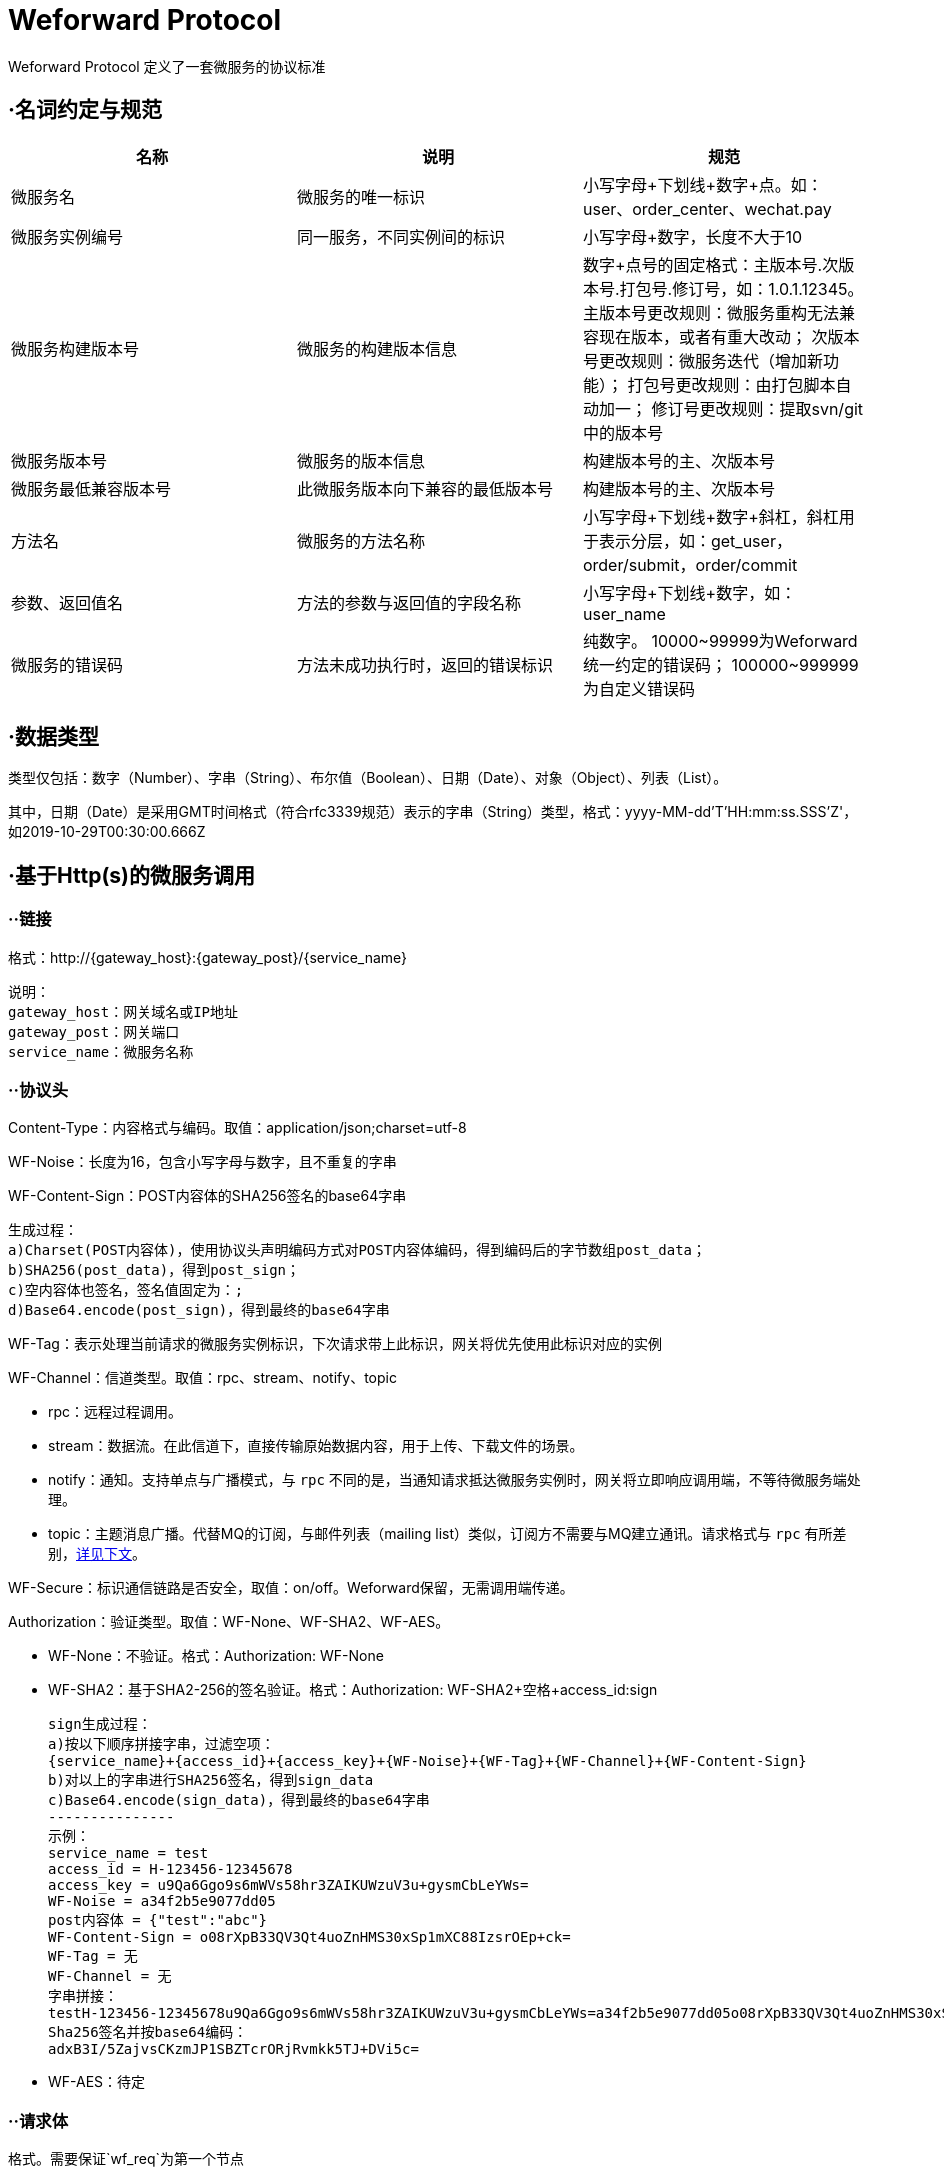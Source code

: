 
= Weforward Protocol

Weforward Protocol 定义了一套微服务的协议标准

== ·名词约定与规范

[options="header"]
|===
名称|说明|规范

|微服务名
|微服务的唯一标识
|小写字母+下划线+数字+点。如：user、order_center、wechat.pay

|微服务实例编号
|同一服务，不同实例间的标识
|小写字母+数字，长度不大于10

|微服务构建版本号
|微服务的构建版本信息
|数字+点号的固定格式：主版本号.次版本号.打包号.修订号，如：1.0.1.12345。
主版本号更改规则：微服务重构无法兼容现在版本，或者有重大改动；
次版本号更改规则：微服务迭代（增加新功能）；
打包号更改规则：由打包脚本自动加一；
修订号更改规则：提取svn/git中的版本号

|微服务版本号
|微服务的版本信息
|构建版本号的主、次版本号

|微服务最低兼容版本号
|此微服务版本向下兼容的最低版本号
|构建版本号的主、次版本号

|方法名
|微服务的方法名称
|小写字母+下划线+数字+斜杠，斜杠用于表示分层，如：get_user，order/submit，order/commit

|参数、返回值名
|方法的参数与返回值的字段名称
|小写字母+下划线+数字，如：user_name

|微服务的错误码
|方法未成功执行时，返回的错误标识
|纯数字。
10000~99999为Weforward统一约定的错误码；
100000~999999为自定义错误码

|===

== ·数据类型

类型仅包括：数字（Number）、字串（String）、布尔值（Boolean）、日期（Date）、对象（Object）、列表（List）。

其中，日期（Date）是采用GMT时间格式（符合rfc3339规范）表示的字串（String）类型，格式：yyyy-MM-dd'T'HH:mm:ss.SSS'Z'，如2019-10-29T00:30:00.666Z

== ·基于Http(s)的微服务调用

=== ··链接

格式：http://{gateway_host}:{gateway_post}/{service_name}

	说明：
	gateway_host：网关域名或IP地址
	gateway_post：网关端口
	service_name：微服务名称

=== ··协议头

Content-Type：内容格式与编码。取值：application/json;charset=utf-8

WF-Noise：长度为16，包含小写字母与数字，且不重复的字串

WF-Content-Sign：POST内容体的SHA256签名的base64字串

	生成过程：
	a)Charset(POST内容体)，使用协议头声明编码方式对POST内容体编码，得到编码后的字节数组post_data；
	b)SHA256(post_data)，得到post_sign；
	c)空内容体也签名，签名值固定为：;
	d)Base64.encode(post_sign)，得到最终的base64字串

WF-Tag：表示处理当前请求的微服务实例标识，下次请求带上此标识，网关将优先使用此标识对应的实例

WF-Channel：信道类型。取值：rpc、stream、notify、topic

* rpc：远程过程调用。
* stream：数据流。在此信道下，直接传输原始数据内容，用于上传、下载文件的场景。
* notify：通知。支持单点与广播模式，与 `rpc` 不同的是，当通知请求抵达微服务实例时，网关将立即响应调用端，不等待微服务端处理。
* topic：主题消息广播。代替MQ的订阅，与邮件列表（mailing list）类似，订阅方不需要与MQ建立通讯。请求格式与 `rpc` 有所差别，<<channel_topic,详见下文>>。

WF-Secure：标识通信链路是否安全，取值：on/off。Weforward保留，无需调用端传递。

Authorization：验证类型。取值：WF-None、WF-SHA2、WF-AES。

* WF-None：不验证。格式：Authorization: WF-None
* WF-SHA2：基于SHA2-256的签名验证。格式：Authorization: WF-SHA2+空格+access_id:sign

	sign生成过程：
	a)按以下顺序拼接字串，过滤空项：
	{service_name}+{access_id}+{access_key}+{WF-Noise}+{WF-Tag}+{WF-Channel}+{WF-Content-Sign}
	b)对以上的字串进行SHA256签名，得到sign_data
	c)Base64.encode(sign_data)，得到最终的base64字串
	---------------
	示例：
	service_name = test
	access_id = H-123456-12345678
	access_key = u9Qa6Ggo9s6mWVs58hr3ZAIKUWzuV3u+gysmCbLeYWs=
	WF-Noise = a34f2b5e9077dd05
	post内容体 = {"test":"abc"}
	WF-Content-Sign = o08rXpB33QV3Qt4uoZnHMS30xSp1mXC88IzsrOEp+ck=
	WF-Tag = 无
	WF-Channel = 无
	字串拼接：
	testH-123456-12345678u9Qa6Ggo9s6mWVs58hr3ZAIKUWzuV3u+gysmCbLeYWs=a34f2b5e9077dd05o08rXpB33QV3Qt4uoZnHMS30xSp1mXC88IzsrOEp+ck=
	Sha256签名并按base64编码：
	adxB3I/5ZajvsCKzmJP1SBZTcrORjRvmkk5TJ+DVi5c=

* WF-AES：待定

=== ··请求体

格式。需要保证`wf_req`为第一个节点

[source,json]
----
{
	"wf_req": {
		"ver":"1.0",
		"res_id":"File$abc123",
		"trace_token":"1234567890abcdef",
		"wait_timeout":60
	},
	"invoke": {
		"method": "methodA"
		"params": {
			"param1": "value1"
		}
	}
}
----

字段说明

[options="header"]
|===
名称|说明|必需

|wf_req
|Weforward框架请求节点
|是

|ver
|指定微服务版本号
|否

|res_id
|资源标识（由微服务定义）
|否

|res_right
|调用方（客户端）对‘res_id’的权限，由网关调用微服务时传入。
|否

|trace_token
|跟踪微服务调用的令牌，由网关调用微服务时传入。微服务在此次调用中继续调用其他微服务时，需将此token传给网关
|否

|wait_timeout
|客户端等待网关响应时间，单位：秒
|否

|client_access
|调用方（客户端）的access id，由网关调用微服务时传入。
|否

|client_addr
|调用方（客户端）的ip地址，由网关调用微服务时传入。
|否

|tenant
|租户标识。调用方（客户端）的access所属租户的标识，由网关调用微服务时传入。
|否

|openid
|基于OAuth协议生成的用户身份标识。调用方（客户端）的access基于OAuth协议生成时，通常带有openid，由网关调用微服务时传入。
|否

|marks
|标识。详见下表
|否

|invoke
|微服务的调用信息节点
|是

|method
|调用的方法名称
|是

|params
|调用的方法参数
|否

|===

wf_req标识表。 +
标识的值由2进制的位(bit)按“或运行”叠加而成，每一位表示一个Boolean值。

[options="header"]
|===
位(bit)|Boolean值说明

|1<<0
|请求支持转发

|1<<1
|通知使用广播模式（配合<code>notify</code>信道使用）

|===

=== ··响应体

格式。需要保证`wf_resp`为第一个节点

[source,json]
----
{
	"wf_resp": {
		"wf_code": 0,
		"wf_msg": "",
		"res_url":"https://xxxx/"
	},
	"result": {
		"code":0,
		"msg":"",
		"content":{}
	}
}
----

字段说明

[options="header"]
|===
名称|说明|必需

|wf_resp
|Weforward框架响应节点
|是

|wf_code
|Weforward网关响应码。取值见下文
|是

|wf_msg
|Weforward网关响应码说明
|是

|res_id
|微服务的资源标识
|否

|res_expire
|微服务的资源到期时间。取值：自1970年1月1日起的秒数，0表示永不过期
|否

|res_url
|微服务资源的访问链接
|否

|res_service
|资源所在的微服务
|否

|forward_to
|转发请求至此编号的实例。‘wf_code’为5006时，此值有效；若为空，网关将根据流量规则转发到其他实例。
|否

|marks
|标识。详见下文
|否

|result
|微服务的响应信息节点
|是

|code
|微服务的方法响应码。取值由微服务约定
|是

|msg
|微服务的方法响应码的说明
|是

|content
|微服务的方法返回内容
|否

|===

wf_code表

[options="header"]
|===
值|说明

|0
|成功

|1001
|Access Id 无效

|1002
|验证失败

|1003
|验证类型无效

|1101
|序列化/反序列化异常（内容格式解析异常）

|1102
|无效请求内容

|1501
|拒绝调用

|2000
|网关API不存在

|2001
|（网关与调用端之间的）网络异常

|2002
|网关忙

|5001
|微服务不存在

|5002
|微服务调用异常

|5003
|微服务忙

|5004
|微服务不可用

|5005
|微服务响应超时（已收到请求，但未在限制时间内返回）

|5006
|微服务请求转发

|5007
|微服务调用栈过深

|5008
|微服务连接失败

|9001
|内部错误

|9003
|未就绪

|9999
|未知异常

|===

wf_resp标识表。 +
标识的值由2进制的位(bit)按“或运行”叠加而成，每一位表示一个Boolean值。

[options="header"]
|===
位(bit)|Boolean值说明

|1<<0
|指示网关返回此微服务实例的标识给调用方，后续调用将优先访问此实例

|1<<1
|指示网关清除调用方所持有的微服务实例标识

|===

[[channel_topic]]
=== ··topic信道

链接格式：http://{gateway_host}:{gateway_post}/{service_name1};{service_name2}

	说明：
	使用英文半角分号“;”拼接多个微服务名

请求体中，`method` 固定为 `topic` ，`params.id` 为消息标识， `params.topic` 为消息主题， `params.tag` 为消息标签， `params.deliver` 为投递此消息的服务名，`params.content` 为消息内容

[source,json]
----
{
	"wf_req": {
		"ver":"1.0",
		"res_id":"File$abc123",
		"trace_token":"1234567890abcdef",
		"wait_timeout":60
	},
	"invoke": {
		"method": "topic"
		"params": {
			"id": "1",
			"topic": "order_status",
			"tag": "success",
			"deliver": "weforward_mq",
			"content":{}
		}
	}
}
----

响应体示例如下：

[source,json]
----
{
	"wf_resp": {
		"wf_code": 0,
		"wf_msg": ""
	},
	"result": {
		"code": 0,
		"msg": "",
		"content": [
			{
				"name": "service_name1",
				"err": "",
				"receives": 1
			},
			{
				"name": "service_name2",
				"err": "",
				"receives": 2
			}
		]
	}
}
----

=== ··Proxy客户端使用

定义接口

[source,java]
----
public interface MyTestMethods {
	public String helloWorld();
}
----
	
构造代理类
	
[source,java]
----
String preUrl = "http://127.0.0.1:5661/";
String accessId = "ACCESSID";
String accessKey = "ACCESSKEY";
ServiceInvokerProxyFactory factory = new ServiceInvokerProxyFactory(preUrl, accessId, accessKey);
ServiceInvokerProxy proxy = factory.openProxy("test");
MyTestMethods methods = proxy.newProxy(MyTestMethods.class);
methods.helloWorld();
	
----

以上二段代码构造了一个客户端的调用类，最终调用了test微信服务的my_test/hello_world方法

默认情况下newProxy会根据接口回自动加上方法组名，如上面的MyTestMethods对应的方法组为my_test/，即XXXMethods方法会对应XXX/组。
如果需要自行指定组，则可以使用newProxy(String methodGroup, String myInterface)指定方法组名，如果为null则相当于没有方法组。


MyTestMethods为对应接口组的接口
定义的方法名对接微服务的方法名，如微服务提供一个hello_world的方法，则接口定义一个helloWorld方法即可调用到指定的微服务方法

方法的返回值可以为:基本数据类型,String,Data,DtBase,FriendlyObject,List,ResultPage,BigInteger,BigDecimal.
其它类型均示为JavaBean对象，自动通过set方法注入对应数据

方法的入参可选类型为DtOjbect,FriendlyObject和JavaBean类.
JavaBean类自动调用get方法传对应数据
如:API为

[source,json]
----
方法名： /user_service/gen_verify_image

参数：
{
	"key": "111"
}

返回值：
{
	"key":"111",
	"image":"222"
}
	
----

则对应接口定义为

[source,java]
----
public interface UserServiceMethods {
	/**
	 * 获取验证码
	 * 
	 * @param params
	 * @return
	 */
	VerifyImageView genVerifyImage(VerifyImageParam params);


	class VerifyImageParam {

		public String key;

		public VerifyImageParam(String key) {
			this.key = key;
		}

		public String getKey() {
			return key;
		}

	}

	class VerifyImageView {

		public String key;

		public String image;

		public void setKey(String key) {
			this.key = key;
		}

		public String getKey() {
			return key;
		}

		public void setImage(String image) {
			this.image = image;
		}

		public String getImage() {
			return image;
		}
	}
}
	
----

== ·基于Http(s)的文件上传与下载

上传、下载时需要传输大量的数据，直接使用rpc信道需要对数据内容进行编码（如：base64），编码后数据量增加，造成带宽浪费。 +
所以须将上传、下载过程分为两步，第一步通过rpc方法获取到文件url；第二步使用“Content-Type:multipart/form-data”上传文件到此url，或使用"Get"请求此url获取文件内容。

*上传过程：* +
image::adoc/upload.png[]

1.客户端调用微服务的“open_picture”（名称由微服务自定义）方法； +
2.微服务端收到调用； +
3.微服务端开辟一个图片资源存储空间，并返回资源标识 `res_id` ，资源过期时间 `res_expire` （客户端需要在过期之前上传）； +
4.客户端收到 `res_url` ； +
5.客户端构建表单（Content-Type:multipart/form-data），上传文件到 `res_url` ； +
6.网关对微服务发起http请求，链接如：http://service_host:service_port/service_name?id=res_id ，请求头包含"WF-Channel":"stream"、"Content-Type":"multipart/form-data"； +
7.微服务端根据 `res_id` 保存上传内容，并返回http状态码200； +
8.网关返回http状态码200

*下载过程：* +
image::adoc/download.png[]

1.客户端调用微服务的“get_picture”（名称由微服务自定义）方法； +
2.微服务端收到调用； +
3.微服务端找到图片资源，并返回资源标识 `res_id` ，资源过期时间 `res_expire` （客户端需要在过期之前下载）； +
4.客户端收到 `res_url` ； +
5.客户端使用GET方式，请求 `res_url` ； +
6.网关对微服务发起http请求，链接如：http://service_host:service_port/service_name?id=res_id ； +
7.微服务端根据 `res_id` 找到图片资源，按资源实际内容构建content-type，响应200状态，并输出资源内容； +
8.网关返回资源内容给客户端

